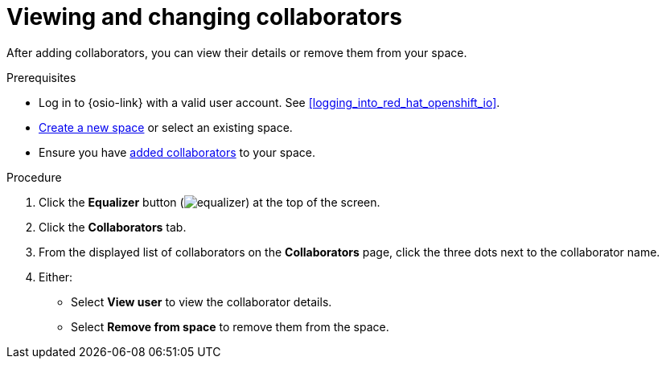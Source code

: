 [id="viewing_and_changing_collaborators"]
= Viewing and changing collaborators

After adding collaborators, you can view their details or remove them from your space.

.Prerequisites

* Log in to {osio-link} with a valid user account. See <<logging_into_red_hat_openshift_io>>.
* <<creating_a_new_space,Create a new space>> or select an existing space.
* Ensure you have <<adding_collaborators,added collaborators>> to your space.

.Procedure

. Click the *Equalizer* button (image:equalizer.png[title="Equalizer"]) at the top of the screen.
. Click the *Collaborators* tab.
. From the displayed list of collaborators on the *Collaborators* page, click the three dots next to the collaborator name.
. Either:
 * Select *View user* to view the collaborator details.
 * Select *Remove from space* to remove them from the space.
